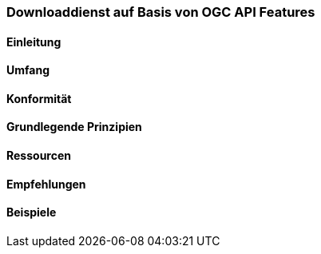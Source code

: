 === Downloaddienst auf Basis von OGC API Features
==== Einleitung
==== Umfang
==== Konformität
==== Grundlegende Prinzipien
==== Ressourcen 
==== Empfehlungen 
==== Beispiele
